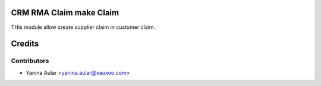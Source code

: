 CRM RMA Claim make Claim
========================

THis module allow create supplier claim in customer claim.

Credits
=======

Contributors
------------

* Yanina Aular <yanina.aular@vauxoo.com>
